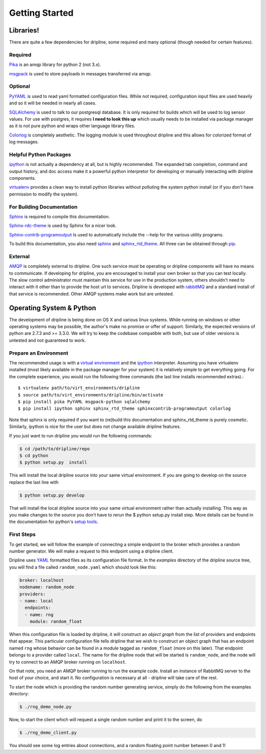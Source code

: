 Getting Started
===============

Libraries!
*********
There are quite a few dependencies for dripline, some required and many optional (though needed for certain features).

Required
--------

`Pika <http://pika.readthedocs.org>`_ is an amqp library for python 2 (not 3.x).

`msgpack <http://msgpack.org>`_ is used to store payloads in messages transferred via amqp.

Optional
--------

`PyYAML <http://pyyaml.org>`_ is used to read yaml formatted configuration files.
While not required, configuration input files are used heavily and so it will be needed in nearly all cases.

`SQLAlchemy <http://www.sqlalchemy.org>`_ is used to talk to our postgresql database.
It is only required for builds which will be used to log sensor values.
For use with postgres, it requires **I need to look this up** which usually needs to be installed via package manager as it is not pure python and wraps other language library files.

`Colorlog <http://pypi.python.org/pypi/colorlog>`_ is completely aesthetic.
The logging module is used throughout dripline and this allows for colorized format of log messages.

Helpful Python Packages
-----------------------

`ipython <http://ipython.org>`_ is not actually a dependency at all, but is highly recommended.
The expanded tab completion, command and output history, and doc access make it a powerful python interpretor for developing or manually interacting with dripline components.

`virtualenv <http://virtualenv.readthedocs.org/en/latest>`_ provides a clean way to install python libraries without polluting the system python install (or if you don't have permission to modify the system).

For Building Documentation
--------------------------

`Sphinx <http://sphinx-doc.org/>`_ is required to compile this documentation.

`Sphinx-rdc-theme <https://github.com/snide/sphinx_rtd_theme>`_ is used by Sphinx for a nicer look.

`Sphinx-contrib-programoutput <http://pythonhosted.org/sphinxcontrib-programoutput/>`_ Is used to automatically include the --help for the various utility programs.

To build this documentation, you also need `sphinx <http://sphinx-doc.org/>`_ and `sphinx_rtd_theme <https://github.com/snide/sphinx_rtd_theme>`_.
All three can be obtained through `pip <http://pip.readthedocs.org/en/latest/installing.html>`_.


External
--------
`AMQP <http://www.amqp.org>`_ is completely external to dripline.
One such service must be operating or dripline components will have no means to communicate.
If developing for dripline, you are encouraged to install your own broker so that you can test locally.
The slow control administrator must maintain this service for use in the production system, others shouldn't need to interact with it other than to provide the host url to services.
Dripline is developed with `rabbitMQ <https://www.rabbitmq.com>`_ and a standard install of that service is recommended.
Other AMQP systems make work but are untested.

Operating System & Python
*************************
The development of dripline is being done on OS X and various linux systems.
While running on windows or other operating systems may be possible, the author's make no promise or offer of support.
Similarly, the expected versions of python are 2.7.3 and >= 3.3.0.
We will try to keep the codebase compatible with both, but use of older versions is untested and not guaranteed to work.


Prepare an Environment
----------------------

The recommended usage is with a `virtual environment <http://virtualenv.readthedocs.org/en/latest>`_ and the `ipython <http://ipython.org>`_ interpreter.
Assuming you have virtualenv installed (most likely available in the package manager for your system) it is relatively simple to get everything going.
For the complete experience, you would run the following three commands (the last line installs recommended extras).::

$ virtualenv path/to/virt_environments/dripline
$ source path/to/virt_environments/dripline/bin/activate
$ pip install pika PyYAML msgpack-python sqlalchemy
$ pip install ipython sphinx sphinx_rtd_theme sphinxcontrib-programoutput colorlog
.. sphinx-argparse is not used for now


Note that sphinx is only required if you want to (re)build this documentation and sphinx_rtd_theme is purely cosmetic.
Similarly, ipython is nice for the user but does not change available dripline features.

If you just want to run dripline you would run the following commands:

.. code-block:: bash

		$ cd /path/to/dripline/repo
		$ cd python
		$ python setup.py  install

This will install the local dripline source into your same virtual environment. If you are going to develop on the source replace the last line with 

.. code-block:: bash
		
		$ python setup.py develop

That will install the local dripline source into your same virtual environment rather than actually installing. This way as you make changes to the source you don't have to rerun the 
$ python setup.py install 
step. More details can be found in the documentation for python's `setup tools <http://pythonhosted.org//setuptools/>`_.  


First Steps
-----------
To get started, we will follow the example of connecting a simple 
endpoint to the broker which provides a random number generator.  We will
make a request to this endpoint using a dripline client.

Dripline uses `YAML <http://www.yaml.org/>`_ formatted files as its 
configuration file format.  In the `examples` directory of the dripline
source tree, you will find a file called ``random_node.yaml`` which should
look like this:

.. code-block:: yaml

    broker: localhost
    nodename: random_node
    providers:
    - name: local
      endpoints:
      - name: rng
        module: random_float

When this configuration file is loaded by dripline, it will construct an 
`object graph` from the list of providers and endpoints that appear.  This
particular configuration file tells dripline that we wish to construct an
object graph that has an endpoint named ``rng`` whose behavior can be found
in a module tagged as ``random_float`` (more on this later).  That endpoint
belongs to a provider called ``local``.  The name for the dripline node that
will be started is ``random_node``, and the node will try to connect to
an AMQP broker running on ``localhost``.

On that note, you need an AMQP broker running to run the example code.  Install
an instance of RabbitMQ server to the host of your choice, and start it.  No
configuration is necessary at all - dripline will take care of the rest.

To start the node which is providing the random number generating service,
simply do the following from the examples directory:

.. code-block:: bash

    $ ./rng_demo_node.py

Now, to start the client which will request a single random number and print it
to the screen, do

.. code-block:: bash

    $ ./rng_demo_client.py

You should see some log entries about connections, and a random floating point
number between 0 and 1!
